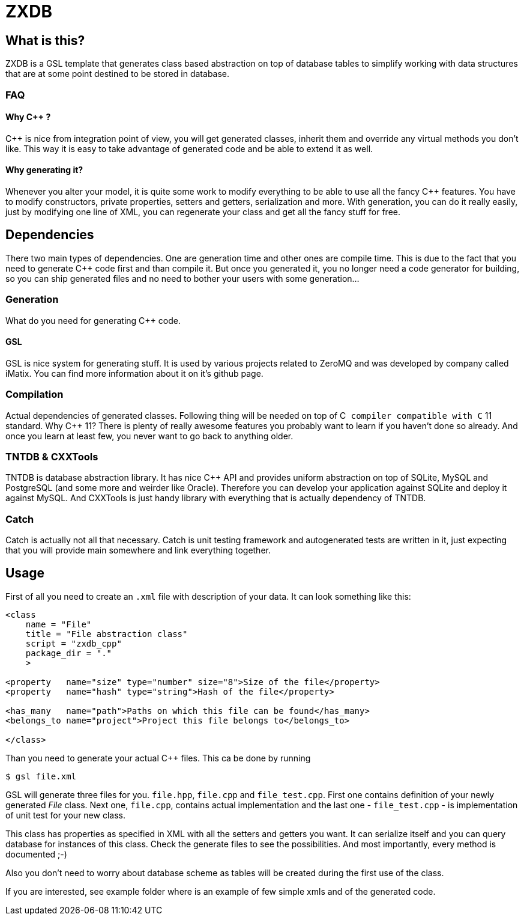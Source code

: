 ZXDB
====

What is this?
-------------

ZXDB is a GSL template that generates class based abstraction on top of
database tables to simplify working with data structures that are at some
point destined to be stored in database.

FAQ
~~~

Why C++ ?
^^^^^^^^^

C++ is nice from integration point of view, you will get generated classes,
inherit them and override any virtual methods you don't like. This way it is
easy to take advantage of generated code and be able to extend it as well.

Why generating it?
^^^^^^^^^^^^^^^^^^

Whenever you alter your model, it is quite some work to modify everything to be
able to use all the fancy C++ features. You have to modify constructors,
private properties, setters and getters, serialization and more. With
generation, you can do it really easily, just by modifying one line of XML,
you can regenerate your class and get all the fancy stuff for free.


Dependencies
------------

There two main types of dependencies. One are generation time and other ones
are compile time. This is due to the fact that you need to generate C++ code
first and than compile it. But once you generated it, you no longer need a code
generator for building, so you can ship generated files and no need to bother
your users with some generation...

Generation
~~~~~~~~~~

What do you need for generating C++ code.

GSL
^^^

GSL is nice system for generating stuff. It is used by various projects related
to ZeroMQ and was developed by company called iMatix. You can find more
information about it on it's github page.

Compilation
~~~~~~~~~~~

Actual dependencies of generated classes. Following thing will be needed on top
of C++ compiler compatible with C++ 11 standard. Why C++ 11? There is plenty of
really awesome features you probably want to learn if you haven't done so
already. And once you learn at least few, you never want to go back to anything
older.

TNTDB & CXXTools
~~~~~~~~~~~~~~~~

TNTDB is database abstraction library. It has nice C++ API and provides uniform
abstraction on top of SQLite, MySQL and PostgreSQL (and some more and weirder
like Oracle). Therefore you can develop your application against SQLite and
deploy it against MySQL. And CXXTools is just handy library with everything
that is actually dependency of TNTDB.

Catch
~~~~~

Catch is actually not all that necessary. Catch is unit testing framework and
autogenerated tests are written in it, just expecting that you will provide
main somewhere and link everything together.

Usage
-----

First of all you need to create an +.xml+ file with description of your data. It
can look something like this:

--------------------------------------------------------------------------------
<class
    name = "File"
    title = "File abstraction class"
    script = "zxdb_cpp"
    package_dir = "."
    >

<property   name="size" type="number" size="8">Size of the file</property>
<property   name="hash" type="string">Hash of the file</property>

<has_many   name="path">Paths on which this file can be found</has_many>
<belongs_to name="project">Project this file belongs to</belongs_to>

</class>
--------------------------------------------------------------------------------

Than you need to generate your actual C++ files. This ca be done by running

--------------------------------------------------------------------------------
$ gsl file.xml
--------------------------------------------------------------------------------

GSL will generate three files for you. +file.hpp+, +file.cpp+ and
+file_test.cpp+. First one contains definition of your newly generated _File_
class. Next one, +file.cpp+, contains actual implementation and the last one -
+file_test.cpp+ - is implementation of unit test for your new class.

This class has properties as specified in XML with all the setters and getters
you want. It can serialize itself and you can query database for instances of
this class. Check the generate files to see the possibilities. And most
importantly, every method is documented ;-)

Also you don't need to worry about database scheme as tables will be created
during the first use of the class.

If you are interested, see example folder where is an example of few simple
xmls and of the generated code.
